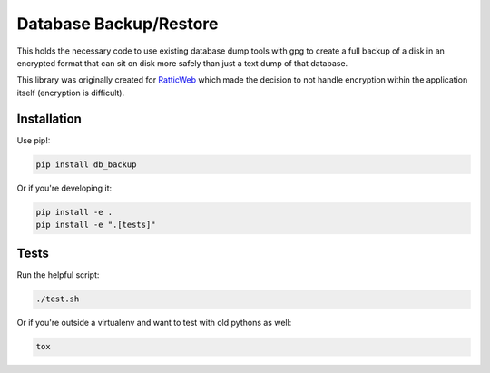 Database Backup/Restore
=======================

This holds the necessary code to use existing database dump tools with gpg to
create a full backup of a disk in an encrypted format that can sit on disk more
safely than just a text dump of that database.

This library was originally created for
`RatticWeb <https://github.com/tildaslash/RatticWeb>`_ which made the decision
to not handle encryption within the application itself (encryption is difficult).

Installation
------------

Use pip!:

.. code-block::

    pip install db_backup

Or if you're developing it:

.. code-block::

    pip install -e .
    pip install -e ".[tests]"

Tests
-----

Run the helpful script:

.. code-block::

    ./test.sh

Or if you're outside a virtualenv and want to test with old pythons as well:

.. code-block::

    tox

